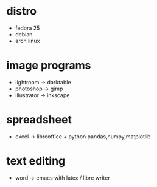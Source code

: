 * distro
  - fedora 25
  - debian
  - arch linux
* image programs
  - lightroom -> darktable
  - photoshop -> gimp
  - illustrator -> inkscape
* spreadsheet
  - excel -> libreoffice + python pandas,numpy,matplotlib
* text editing
  - word -> emacs with latex / libre writer